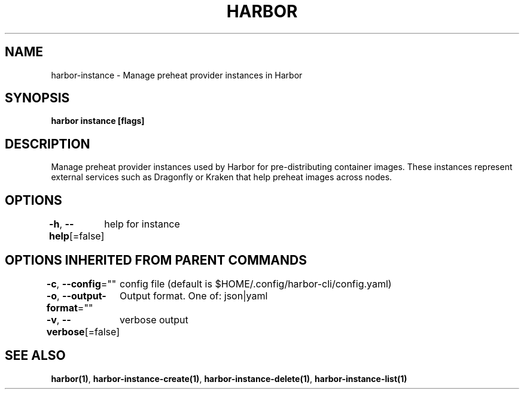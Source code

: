 .nh
.TH "HARBOR" "1"  "Harbor Community" "Harbor User Manuals"

.SH NAME
harbor-instance - Manage preheat provider instances in Harbor


.SH SYNOPSIS
\fBharbor instance [flags]\fP


.SH DESCRIPTION
Manage preheat provider instances used by Harbor for pre-distributing container images.
These instances represent external services such as Dragonfly or Kraken that help preheat images across nodes.


.SH OPTIONS
\fB-h\fP, \fB--help\fP[=false]
	help for instance


.SH OPTIONS INHERITED FROM PARENT COMMANDS
\fB-c\fP, \fB--config\fP=""
	config file (default is $HOME/.config/harbor-cli/config.yaml)

.PP
\fB-o\fP, \fB--output-format\fP=""
	Output format. One of: json|yaml

.PP
\fB-v\fP, \fB--verbose\fP[=false]
	verbose output


.SH SEE ALSO
\fBharbor(1)\fP, \fBharbor-instance-create(1)\fP, \fBharbor-instance-delete(1)\fP, \fBharbor-instance-list(1)\fP